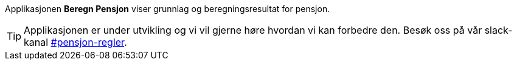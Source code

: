 Applikasjonen *Beregn Pensjon* viser grunnlag og beregningsresultat for pensjon.

TIP: Applikasjonen er under utvikling og vi vil gjerne høre hvordan vi kan forbedre den. Besøk oss på vår slack-kanal https://nav-it.slack.com/archives/CDWRP7S4B[#pensjon-regler].
